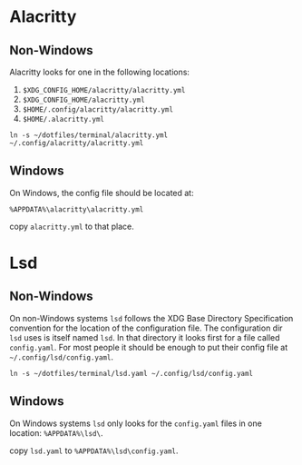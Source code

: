 * Alacritty

** Non-Windows

Alacritty looks for one in the following locations:

1. =$XDG_CONFIG_HOME/alacritty/alacritty.yml=
2. =$XDG_CONFIG_HOME/alacritty.yml=
3. =$HOME/.config/alacritty/alacritty.yml=
4. =$HOME/.alacritty.yml=

: ln -s ~/dotfiles/terminal/alacritty.yml ~/.config/alacritty/alacritty.yml

** Windows

On Windows, the config file should be located at:

=%APPDATA%\alacritty\alacritty.yml=

copy =alacritty.yml= to that place.

* Lsd

** Non-Windows

On non-Windows systems =lsd= follows the XDG Base Directory
Specification convention for the location of the configuration file. The
configuration dir =lsd= uses is itself named =lsd=. In that directory it
looks first for a file called =config.yaml=. For most people it should
be enough to put their config file at =~/.config/lsd/config.yaml=.

: ln -s ~/dotfiles/terminal/lsd.yaml ~/.config/lsd/config.yaml

** Windows

On Windows systems =lsd= only looks for the =config.yaml= files in one
location: =%APPDATA%\lsd\=.

copy =lsd.yaml= to =%APPDATA%\lsd\config.yaml=.
